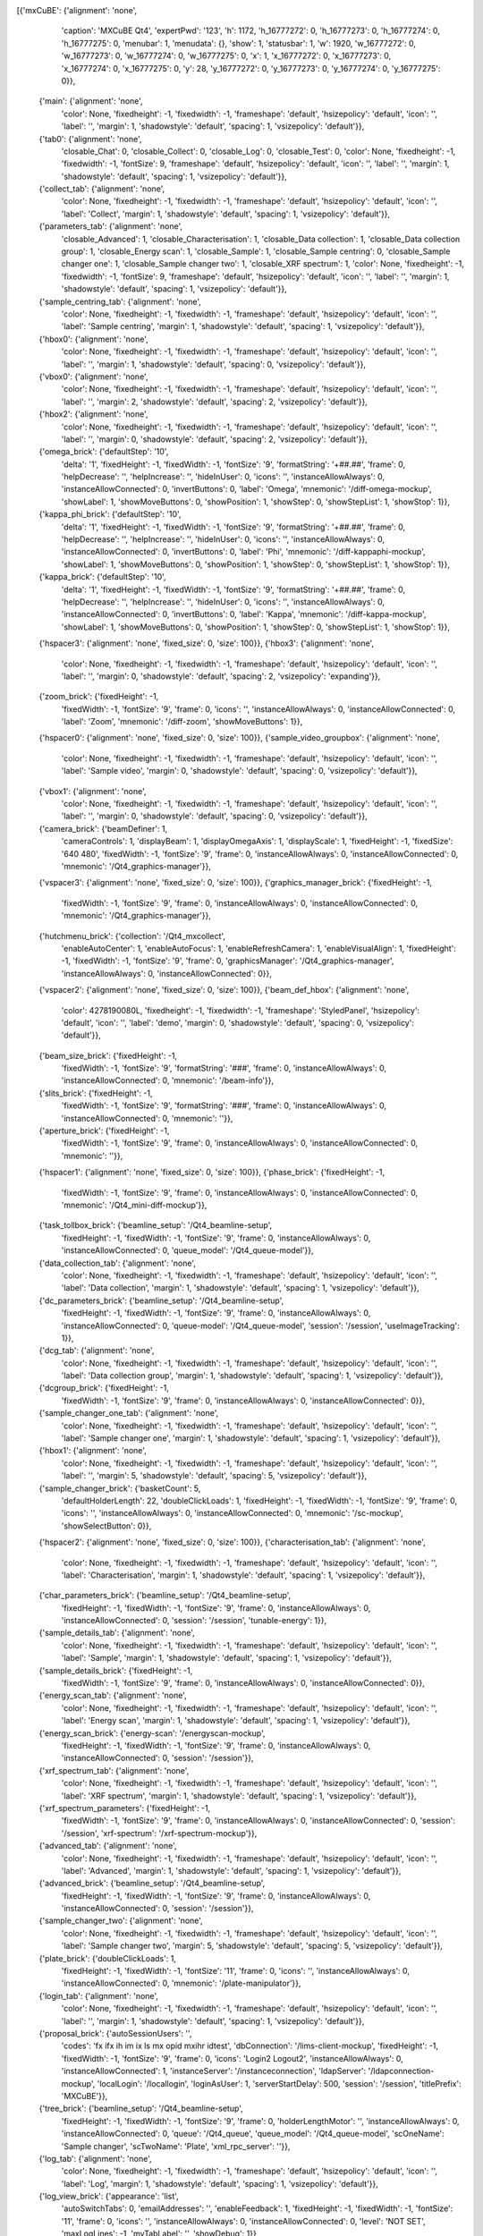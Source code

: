 [{'mxCuBE': {'alignment': 'none',
             'caption': 'MXCuBE Qt4',
             'expertPwd': '123',
             'h': 1172,
             'h_16777272': 0,
             'h_16777273': 0,
             'h_16777274': 0,
             'h_16777275': 0,
             'menubar': 1,
             'menudata': {},
             'show': 1,
             'statusbar': 1,
             'w': 1920,
             'w_16777272': 0,
             'w_16777273': 0,
             'w_16777274': 0,
             'w_16777275': 0,
             'x': 1,
             'x_16777272': 0,
             'x_16777273': 0,
             'x_16777274': 0,
             'x_16777275': 0,
             'y': 28,
             'y_16777272': 0,
             'y_16777273': 0,
             'y_16777274': 0,
             'y_16777275': 0}},
 {'main': {'alignment': 'none',
           'color': None,
           'fixedheight': -1,
           'fixedwidth': -1,
           'frameshape': 'default',
           'hsizepolicy': 'default',
           'icon': '',
           'label': '',
           'margin': 1,
           'shadowstyle': 'default',
           'spacing': 1,
           'vsizepolicy': 'default'}},
 {'tab0': {'alignment': 'none',
           'closable_Chat': 0,
           'closable_Collect': 0,
           'closable_Log': 0,
           'closable_Test': 0,
           'color': None,
           'fixedheight': -1,
           'fixedwidth': -1,
           'fontSize': 9,
           'frameshape': 'default',
           'hsizepolicy': 'default',
           'icon': '',
           'label': '',
           'margin': 1,
           'shadowstyle': 'default',
           'spacing': 1,
           'vsizepolicy': 'default'}},
 {'collect_tab': {'alignment': 'none',
                  'color': None,
                  'fixedheight': -1,
                  'fixedwidth': -1,
                  'frameshape': 'default',
                  'hsizepolicy': 'default',
                  'icon': '',
                  'label': 'Collect',
                  'margin': 1,
                  'shadowstyle': 'default',
                  'spacing': 1,
                  'vsizepolicy': 'default'}},
 {'parameters_tab': {'alignment': 'none',
                     'closable_Advanced': 1,
                     'closable_Characterisation': 1,
                     'closable_Data collection': 1,
                     'closable_Data collection group': 1,
                     'closable_Energy scan': 1,
                     'closable_Sample': 1,
                     'closable_Sample centring': 0,
                     'closable_Sample changer one': 1,
                     'closable_Sample changer two': 1,
                     'closable_XRF spectrum': 1,
                     'color': None,
                     'fixedheight': -1,
                     'fixedwidth': -1,
                     'fontSize': 9,
                     'frameshape': 'default',
                     'hsizepolicy': 'default',
                     'icon': '',
                     'label': '',
                     'margin': 1,
                     'shadowstyle': 'default',
                     'spacing': 1,
                     'vsizepolicy': 'default'}},
 {'sample_centring_tab': {'alignment': 'none',
                          'color': None,
                          'fixedheight': -1,
                          'fixedwidth': -1,
                          'frameshape': 'default',
                          'hsizepolicy': 'default',
                          'icon': '',
                          'label': 'Sample centring',
                          'margin': 1,
                          'shadowstyle': 'default',
                          'spacing': 1,
                          'vsizepolicy': 'default'}},
 {'hbox0': {'alignment': 'none',
            'color': None,
            'fixedheight': -1,
            'fixedwidth': -1,
            'frameshape': 'default',
            'hsizepolicy': 'default',
            'icon': '',
            'label': '',
            'margin': 1,
            'shadowstyle': 'default',
            'spacing': 0,
            'vsizepolicy': 'default'}},
 {'vbox0': {'alignment': 'none',
            'color': None,
            'fixedheight': -1,
            'fixedwidth': -1,
            'frameshape': 'default',
            'hsizepolicy': 'default',
            'icon': '',
            'label': '',
            'margin': 2,
            'shadowstyle': 'default',
            'spacing': 2,
            'vsizepolicy': 'default'}},
 {'hbox2': {'alignment': 'none',
            'color': None,
            'fixedheight': -1,
            'fixedwidth': -1,
            'frameshape': 'default',
            'hsizepolicy': 'default',
            'icon': '',
            'label': '',
            'margin': 0,
            'shadowstyle': 'default',
            'spacing': 2,
            'vsizepolicy': 'default'}},
 {'omega_brick': {'defaultStep': '10',
                  'delta': '1',
                  'fixedHeight': -1,
                  'fixedWidth': -1,
                  'fontSize': '9',
                  'formatString': '+##.##',
                  'frame': 0,
                  'helpDecrease': '',
                  'helpIncrease': '',
                  'hideInUser': 0,
                  'icons': '',
                  'instanceAllowAlways': 0,
                  'instanceAllowConnected': 0,
                  'invertButtons': 0,
                  'label': 'Omega',
                  'mnemonic': '/diff-omega-mockup',
                  'showLabel': 1,
                  'showMoveButtons': 0,
                  'showPosition': 1,
                  'showStep': 0,
                  'showStepList': 1,
                  'showStop': 1}},
 {'kappa_phi_brick': {'defaultStep': '10',
                      'delta': '1',
                      'fixedHeight': -1,
                      'fixedWidth': -1,
                      'fontSize': '9',
                      'formatString': '+##.##',
                      'frame': 0,
                      'helpDecrease': '',
                      'helpIncrease': '',
                      'hideInUser': 0,
                      'icons': '',
                      'instanceAllowAlways': 0,
                      'instanceAllowConnected': 0,
                      'invertButtons': 0,
                      'label': 'Phi',
                      'mnemonic': '/diff-kappaphi-mockup',
                      'showLabel': 1,
                      'showMoveButtons': 0,
                      'showPosition': 1,
                      'showStep': 0,
                      'showStepList': 1,
                      'showStop': 1}},
 {'kappa_brick': {'defaultStep': '10',
                  'delta': '1',
                  'fixedHeight': -1,
                  'fixedWidth': -1,
                  'fontSize': '9',
                  'formatString': '+##.##',
                  'frame': 0,
                  'helpDecrease': '',
                  'helpIncrease': '',
                  'hideInUser': 0,
                  'icons': '',
                  'instanceAllowAlways': 0,
                  'instanceAllowConnected': 0,
                  'invertButtons': 0,
                  'label': 'Kappa',
                  'mnemonic': '/diff-kappa-mockup',
                  'showLabel': 1,
                  'showMoveButtons': 0,
                  'showPosition': 1,
                  'showStep': 0,
                  'showStepList': 1,
                  'showStop': 1}},
 {'hspacer3': {'alignment': 'none', 'fixed_size': 0, 'size': 100}},
 {'hbox3': {'alignment': 'none',
            'color': None,
            'fixedheight': -1,
            'fixedwidth': -1,
            'frameshape': 'default',
            'hsizepolicy': 'default',
            'icon': '',
            'label': '',
            'margin': 0,
            'shadowstyle': 'default',
            'spacing': 2,
            'vsizepolicy': 'expanding'}},
 {'zoom_brick': {'fixedHeight': -1,
                 'fixedWidth': -1,
                 'fontSize': '9',
                 'frame': 0,
                 'icons': '',
                 'instanceAllowAlways': 0,
                 'instanceAllowConnected': 0,
                 'label': 'Zoom',
                 'mnemonic': '/diff-zoom',
                 'showMoveButtons': 1}},
 {'hspacer0': {'alignment': 'none', 'fixed_size': 0, 'size': 100}},
 {'sample_video_groupbox': {'alignment': 'none',
                            'color': None,
                            'fixedheight': -1,
                            'fixedwidth': -1,
                            'frameshape': 'default',
                            'hsizepolicy': 'default',
                            'icon': '',
                            'label': 'Sample video',
                            'margin': 0,
                            'shadowstyle': 'default',
                            'spacing': 0,
                            'vsizepolicy': 'default'}},
 {'vbox1': {'alignment': 'none',
            'color': None,
            'fixedheight': -1,
            'fixedwidth': -1,
            'frameshape': 'default',
            'hsizepolicy': 'default',
            'icon': '',
            'label': '',
            'margin': 0,
            'shadowstyle': 'default',
            'spacing': 0,
            'vsizepolicy': 'default'}},
 {'camera_brick': {'beamDefiner': 1,
                   'cameraControls': 1,
                   'displayBeam': 1,
                   'displayOmegaAxis': 1,
                   'displayScale': 1,
                   'fixedHeight': -1,
                   'fixedSize': '640 480',
                   'fixedWidth': -1,
                   'fontSize': '9',
                   'frame': 0,
                   'instanceAllowAlways': 0,
                   'instanceAllowConnected': 0,
                   'mnemonic': '/Qt4_graphics-manager'}},
 {'vspacer3': {'alignment': 'none', 'fixed_size': 0, 'size': 100}},
 {'graphics_manager_brick': {'fixedHeight': -1,
                             'fixedWidth': -1,
                             'fontSize': '9',
                             'frame': 0,
                             'instanceAllowAlways': 0,
                             'instanceAllowConnected': 0,
                             'mnemonic': '/Qt4_graphics-manager'}},
 {'hutchmenu_brick': {'collection': '/Qt4_mxcollect',
                      'enableAutoCenter': 1,
                      'enableAutoFocus': 1,
                      'enableRefreshCamera': 1,
                      'enableVisualAlign': 1,
                      'fixedHeight': -1,
                      'fixedWidth': -1,
                      'fontSize': '9',
                      'frame': 0,
                      'graphicsManager': '/Qt4_graphics-manager',
                      'instanceAllowAlways': 0,
                      'instanceAllowConnected': 0}},
 {'vspacer2': {'alignment': 'none', 'fixed_size': 0, 'size': 100}},
 {'beam_def_hbox': {'alignment': 'none',
                    'color': 4278190080L,
                    'fixedheight': -1,
                    'fixedwidth': -1,
                    'frameshape': 'StyledPanel',
                    'hsizepolicy': 'default',
                    'icon': '',
                    'label': 'demo',
                    'margin': 0,
                    'shadowstyle': 'default',
                    'spacing': 0,
                    'vsizepolicy': 'default'}},
 {'beam_size_brick': {'fixedHeight': -1,
                      'fixedWidth': -1,
                      'fontSize': '9',
                      'formatString': '###',
                      'frame': 0,
                      'instanceAllowAlways': 0,
                      'instanceAllowConnected': 0,
                      'mnemonic': '/beam-info'}},
 {'slits_brick': {'fixedHeight': -1,
                  'fixedWidth': -1,
                  'fontSize': '9',
                  'formatString': '###',
                  'frame': 0,
                  'instanceAllowAlways': 0,
                  'instanceAllowConnected': 0,
                  'mnemonic': ''}},
 {'aperture_brick': {'fixedHeight': -1,
                     'fixedWidth': -1,
                     'fontSize': '9',
                     'frame': 0,
                     'instanceAllowAlways': 0,
                     'instanceAllowConnected': 0,
                     'mnemonic': ''}},
 {'hspacer1': {'alignment': 'none', 'fixed_size': 0, 'size': 100}},
 {'phase_brick': {'fixedHeight': -1,
                  'fixedWidth': -1,
                  'fontSize': '9',
                  'frame': 0,
                  'instanceAllowAlways': 0,
                  'instanceAllowConnected': 0,
                  'mnemonic': '/Qt4_mini-diff-mockup'}},
 {'task_tollbox_brick': {'beamline_setup': '/Qt4_beamline-setup',
                         'fixedHeight': -1,
                         'fixedWidth': -1,
                         'fontSize': '9',
                         'frame': 0,
                         'instanceAllowAlways': 0,
                         'instanceAllowConnected': 0,
                         'queue_model': '/Qt4_queue-model'}},
 {'data_collection_tab': {'alignment': 'none',
                          'color': None,
                          'fixedheight': -1,
                          'fixedwidth': -1,
                          'frameshape': 'default',
                          'hsizepolicy': 'default',
                          'icon': '',
                          'label': 'Data collection',
                          'margin': 1,
                          'shadowstyle': 'default',
                          'spacing': 1,
                          'vsizepolicy': 'default'}},
 {'dc_parameters_brick': {'beamline_setup': '/Qt4_beamline-setup',
                          'fixedHeight': -1,
                          'fixedWidth': -1,
                          'fontSize': '9',
                          'frame': 0,
                          'instanceAllowAlways': 0,
                          'instanceAllowConnected': 0,
                          'queue-model': '/Qt4_queue-model',
                          'session': '/session',
                          'useImageTracking': 1}},
 {'dcg_tab': {'alignment': 'none',
              'color': None,
              'fixedheight': -1,
              'fixedwidth': -1,
              'frameshape': 'default',
              'hsizepolicy': 'default',
              'icon': '',
              'label': 'Data collection group',
              'margin': 1,
              'shadowstyle': 'default',
              'spacing': 1,
              'vsizepolicy': 'default'}},
 {'dcgroup_brick': {'fixedHeight': -1,
                    'fixedWidth': -1,
                    'fontSize': '9',
                    'frame': 0,
                    'instanceAllowAlways': 0,
                    'instanceAllowConnected': 0}},
 {'sample_changer_one_tab': {'alignment': 'none',
                             'color': None,
                             'fixedheight': -1,
                             'fixedwidth': -1,
                             'frameshape': 'default',
                             'hsizepolicy': 'default',
                             'icon': '',
                             'label': 'Sample changer one',
                             'margin': 1,
                             'shadowstyle': 'default',
                             'spacing': 1,
                             'vsizepolicy': 'default'}},
 {'hbox1': {'alignment': 'none',
            'color': None,
            'fixedheight': -1,
            'fixedwidth': -1,
            'frameshape': 'default',
            'hsizepolicy': 'default',
            'icon': '',
            'label': '',
            'margin': 5,
            'shadowstyle': 'default',
            'spacing': 5,
            'vsizepolicy': 'default'}},
 {'sample_changer_brick': {'basketCount': 5,
                           'defaultHolderLength': 22,
                           'doubleClickLoads': 1,
                           'fixedHeight': -1,
                           'fixedWidth': -1,
                           'fontSize': '9',
                           'frame': 0,
                           'icons': '',
                           'instanceAllowAlways': 0,
                           'instanceAllowConnected': 0,
                           'mnemonic': '/sc-mockup',
                           'showSelectButton': 0}},
 {'hspacer2': {'alignment': 'none', 'fixed_size': 0, 'size': 100}},
 {'characterisation_tab': {'alignment': 'none',
                           'color': None,
                           'fixedheight': -1,
                           'fixedwidth': -1,
                           'frameshape': 'default',
                           'hsizepolicy': 'default',
                           'icon': '',
                           'label': 'Characterisation',
                           'margin': 1,
                           'shadowstyle': 'default',
                           'spacing': 1,
                           'vsizepolicy': 'default'}},
 {'char_parameters_brick': {'beamline_setup': '/Qt4_beamline-setup',
                            'fixedHeight': -1,
                            'fixedWidth': -1,
                            'fontSize': '9',
                            'frame': 0,
                            'instanceAllowAlways': 0,
                            'instanceAllowConnected': 0,
                            'session': '/session',
                            'tunable-energy': 1}},
 {'sample_details_tab': {'alignment': 'none',
                         'color': None,
                         'fixedheight': -1,
                         'fixedwidth': -1,
                         'frameshape': 'default',
                         'hsizepolicy': 'default',
                         'icon': '',
                         'label': 'Sample',
                         'margin': 1,
                         'shadowstyle': 'default',
                         'spacing': 1,
                         'vsizepolicy': 'default'}},
 {'sample_details_brick': {'fixedHeight': -1,
                           'fixedWidth': -1,
                           'fontSize': '9',
                           'frame': 0,
                           'instanceAllowAlways': 0,
                           'instanceAllowConnected': 0}},
 {'energy_scan_tab': {'alignment': 'none',
                      'color': None,
                      'fixedheight': -1,
                      'fixedwidth': -1,
                      'frameshape': 'default',
                      'hsizepolicy': 'default',
                      'icon': '',
                      'label': 'Energy scan',
                      'margin': 1,
                      'shadowstyle': 'default',
                      'spacing': 1,
                      'vsizepolicy': 'default'}},
 {'energy_scan_brick': {'energy-scan': '/energyscan-mockup',
                        'fixedHeight': -1,
                        'fixedWidth': -1,
                        'fontSize': '9',
                        'frame': 0,
                        'instanceAllowAlways': 0,
                        'instanceAllowConnected': 0,
                        'session': '/session'}},
 {'xrf_spectrum_tab': {'alignment': 'none',
                       'color': None,
                       'fixedheight': -1,
                       'fixedwidth': -1,
                       'frameshape': 'default',
                       'hsizepolicy': 'default',
                       'icon': '',
                       'label': 'XRF spectrum',
                       'margin': 1,
                       'shadowstyle': 'default',
                       'spacing': 1,
                       'vsizepolicy': 'default'}},
 {'xrf_spectrum_parameters': {'fixedHeight': -1,
                              'fixedWidth': -1,
                              'fontSize': '9',
                              'frame': 0,
                              'instanceAllowAlways': 0,
                              'instanceAllowConnected': 0,
                              'session': '/session',
                              'xrf-spectrum': '/xrf-spectrum-mockup'}},
 {'advanced_tab': {'alignment': 'none',
                   'color': None,
                   'fixedheight': -1,
                   'fixedwidth': -1,
                   'frameshape': 'default',
                   'hsizepolicy': 'default',
                   'icon': '',
                   'label': 'Advanced',
                   'margin': 1,
                   'shadowstyle': 'default',
                   'spacing': 1,
                   'vsizepolicy': 'default'}},
 {'advanced_brick': {'beamline_setup': '/Qt4_beamline-setup',
                     'fixedHeight': -1,
                     'fixedWidth': -1,
                     'fontSize': '9',
                     'frame': 0,
                     'instanceAllowAlways': 0,
                     'instanceAllowConnected': 0,
                     'session': '/session'}},
 {'sample_changer_two': {'alignment': 'none',
                         'color': None,
                         'fixedheight': -1,
                         'fixedwidth': -1,
                         'frameshape': 'default',
                         'hsizepolicy': 'default',
                         'icon': '',
                         'label': 'Sample changer two',
                         'margin': 5,
                         'shadowstyle': 'default',
                         'spacing': 5,
                         'vsizepolicy': 'default'}},
 {'plate_brick': {'doubleClickLoads': 1,
                  'fixedHeight': -1,
                  'fixedWidth': -1,
                  'fontSize': '11',
                  'frame': 0,
                  'icons': '',
                  'instanceAllowAlways': 0,
                  'instanceAllowConnected': 0,
                  'mnemonic': '/plate-manipulator'}},
 {'login_tab': {'alignment': 'none',
                'color': None,
                'fixedheight': -1,
                'fixedwidth': -1,
                'frameshape': 'default',
                'hsizepolicy': 'default',
                'icon': '',
                'label': '',
                'margin': 1,
                'shadowstyle': 'default',
                'spacing': 1,
                'vsizepolicy': 'default'}},
 {'proposal_brick': {'autoSessionUsers': '',
                     'codes': 'fx ifx ih im ix ls mx opid mxihr idtest',
                     'dbConnection': '/lims-client-mockup',
                     'fixedHeight': -1,
                     'fixedWidth': -1,
                     'fontSize': '9',
                     'frame': 0,
                     'icons': 'Login2 Logout2',
                     'instanceAllowAlways': 0,
                     'instanceAllowConnected': 1,
                     'instanceServer': '/instanceconnection',
                     'ldapServer': '/ldapconnection-mockup',
                     'localLogin': '/locallogin',
                     'loginAsUser': 1,
                     'serverStartDelay': 500,
                     'session': '/session',
                     'titlePrefix': 'MXCuBE'}},
 {'tree_brick': {'beamline_setup': '/Qt4_beamline-setup',
                 'fixedHeight': -1,
                 'fixedWidth': -1,
                 'fontSize': '9',
                 'frame': 0,
                 'holderLengthMotor': '',
                 'instanceAllowAlways': 0,
                 'instanceAllowConnected': 0,
                 'queue': '/Qt4_queue',
                 'queue_model': '/Qt4_queue-model',
                 'scOneName': 'Sample changer',
                 'scTwoName': 'Plate',
                 'xml_rpc_server': ''}},
 {'log_tab': {'alignment': 'none',
              'color': None,
              'fixedheight': -1,
              'fixedwidth': -1,
              'frameshape': 'default',
              'hsizepolicy': 'default',
              'icon': '',
              'label': 'Log',
              'margin': 1,
              'shadowstyle': 'default',
              'spacing': 1,
              'vsizepolicy': 'default'}},
 {'log_view_brick': {'appearance': 'list',
                     'autoSwitchTabs': 0,
                     'emailAddresses': '',
                     'enableFeedback': 1,
                     'fixedHeight': -1,
                     'fixedWidth': -1,
                     'fontSize': '11',
                     'frame': 0,
                     'icons': '',
                     'instanceAllowAlways': 0,
                     'instanceAllowConnected': 0,
                     'level': 'NOT SET',
                     'maxLogLines': -1,
                     'myTabLabel': '',
                     'showDebug': 1}},
 {'chat_tab': {'alignment': 'none',
               'color': None,
               'fixedheight': -1,
               'fixedwidth': -1,
               'frameshape': 'default',
               'hsizepolicy': 'default',
               'icon': '',
               'label': 'Chat',
               'margin': 1,
               'shadowstyle': 'default',
               'spacing': 1,
               'vsizepolicy': 'default'}},
 {'chat_brick': {'fixedHeight': -1,
                 'fixedWidth': -1,
                 'fontSize': '9',
                 'frame': 0,
                 'icons': 'Help5',
                 'instanceAllowAlways': 0,
                 'instanceAllowConnected': 0,
                 'mnemonic': '/instanceconnection',
                 'myTabLabel': 'Chat'}},
 {'test_tab': {'alignment': 'none',
               'color': None,
               'fixedheight': -1,
               'fixedwidth': -1,
               'frameshape': 'default',
               'hsizepolicy': 'default',
               'icon': '',
               'label': 'Test',
               'margin': 5,
               'shadowstyle': 'default',
               'spacing': 5,
               'vsizepolicy': 'default'}},
 {'beamline_test_brick': {'fixedHeight': -1,
                          'fixedWidth': -1,
                          'fontSize': '9',
                          'frame': 0,
                          'instanceAllowAlways': 0,
                          'instanceAllowConnected': 0,
                          'mnemonic': '/beamline-test'}},
 {'right_info_hbox': {'alignment': 'none',
                      'color': None,
                      'fixedheight': -1,
                      'fixedwidth': -1,
                      'frameshape': 'default',
                      'hsizepolicy': 'default',
                      'icon': '',
                      'label': '',
                      'margin': 0,
                      'shadowstyle': 'default',
                      'spacing': 0,
                      'vsizepolicy': 'default'}},
 {'mach_info_brick': {'diskThreshold': 200.0,
                      'fixedHeight': -1,
                      'fixedWidth': -1,
                      'fontSize': '9',
                      'formatString': '###.#',
                      'frame': 1,
                      'instanceAllowAlways': 0,
                      'instanceAllowConnected': 0,
                      'mnemonic': '/mach-info'}},
 {'energy_brick': {'angFormatString': '##.###',
                   'defaultMode': 'keV',
                   'fixedHeight': -1,
                   'fixedWidth': -1,
                   'fontSize': '9',
                   'frame': 1,
                   'instanceAllowAlways': 0,
                   'instanceAllowConnected': 0,
                   'kevFormatString': '###.####',
                   'mnemonic': '/energy-mockup'}},
 {'attenuators_brick': {'filtersMode': 'Expert',
                        'fixedHeight': -1,
                        'fixedWidth': -1,
                        'fontSize': '9',
                        'formatString': '###.##',
                        'frame': 1,
                        'instanceAllowAlways': 0,
                        'instanceAllowConnected': 0,
                        'mnemonic': '/attenuators-mockup'}},
 {'resolution_brick': {'angFormatString': '##.###',
                       'defaultMode': 'Ang',
                       'detectorDistance': '',
                       'doorInterlock': '',
                       'energy': '',
                       'fixedHeight': -1,
                       'fixedWidth': -1,
                       'fontSize': '9',
                       'frame': 1,
                       'instanceAllowAlways': 0,
                       'instanceAllowConnected': 0,
                       'mmFormatString': '###.##',
                       'resolution': ''}},
 {'vspacer1': {'alignment': 'none', 'fixed_size': 0, 'size': 100}},
 {'door_interlock_brick': {'fixedHeight': -1,
                           'fixedWidth': -1,
                           'fontSize': '9',
                           'frame': 1,
                           'instanceAllowAlways': 0,
                           'instanceAllowConnected': 0,
                           'mnemonic': ''}},
 {'shutter_brick': {'expertModeControlOnly': 0,
                    'fixedHeight': -1,
                    'fixedWidth': -1,
                    'fontSize': '9',
                    'forceNoControl': 0,
                    'frame': 1,
                    'icons': '',
                    'in': 'in',
                    'instanceAllowAlways': 0,
                    'instanceAllowConnected': 0,
                    'mnemonic': '/safshut',
                    'out': 'out',
                    'setin': 'Set in',
                    'setout': 'Set out',
                    'username': 'Safety shutter'}},
 {'instance_list_brick': {'controlEmails': '',
                          'fixedHeight': -1,
                          'fixedWidth': -1,
                          'fontSize': '9',
                          'frame': 1,
                          'giveControlTimeout': 30,
                          'hutchtrigger': '',
                          'icons': 'Home2 User2 FingerRight FingerUp',
                          'initializeServer': 0,
                          'instanceAllowAlways': 0,
                          'instanceAllowConnected': 1,
                          'mnemonic': '/instanceconnection',
                          'xmlrpc_server': '/Qt4_xml-rpc-server'}},
 {'log_bar_brick': {'fixedHeight': -1,
                    'fixedWidth': -1,
                    'fontSize': '9',
                    'frame': 0,
                    'instanceAllowAlways': 0,
                    'instanceAllowConnected': 0}},
 {'graphics_tools_brick': {'fixedHeight': -1,
                           'fixedWidth': -1,
                           'fontSize': '9',
                           'frame': 0,
                           'instanceAllowAlways': 0,
                           'instanceAllowConnected': 0,
                           'mnemonic': '/Qt4_graphics-manager',
                           'targetMenu': 'both'}}]
